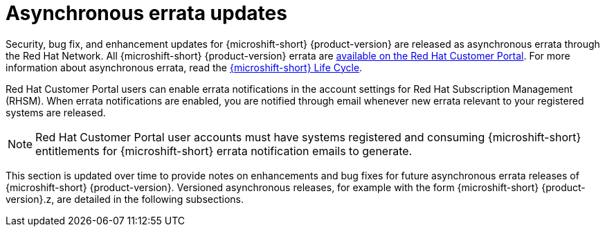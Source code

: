 // Module included in the following assemblies:
//
//microshift_release_notes/microshift-4-16-release-notes.adoc

:_mod-docs-content-type: CONCEPT
[id="microshift-4-16-asynchronous-errata-updates_{context}"]
= Asynchronous errata updates

[role="_abstract"]
Security, bug fix, and enhancement updates for {microshift-short} {product-version} are released as asynchronous errata through the Red Hat Network. All {microshift-short} {product-version} errata are https://access.redhat.com/downloads/content/290/[available on the Red Hat Customer Portal]. For more information about asynchronous errata, read the https://access.redhat.com/product-life-cycles?product=Red%20Hat%20build%20of%20Microshift,Red%20Hat%20Device%20Edge[{microshift-short} Life Cycle].

Red Hat Customer Portal users can enable errata notifications in the account settings for Red Hat Subscription Management (RHSM). When errata notifications are enabled, you are notified through email whenever new errata relevant to your registered systems are released.

[NOTE]
====
Red Hat Customer Portal user accounts must have systems registered and consuming {microshift-short} entitlements for {microshift-short} errata notification emails to generate.
====

This section is updated over time to provide notes on enhancements and bug fixes for future asynchronous errata releases of {microshift-short} {product-version}. Versioned asynchronous releases, for example with the form {microshift-short} {product-version}.z, are detailed in the following subsections.
